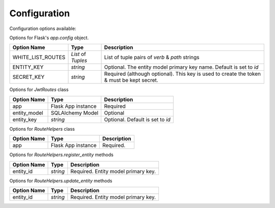 Configuration
=============


Configuration options available:

Options for Flask's `app.config` object.

==================   ===================   ========================
Option Name           Type                  Description
==================   ===================   ========================
WHITE_LIST_ROUTES    `List` of `Tuples`     List of tuple pairs of `verb` & `path` strings
ENTITY_KEY           `string`               Optional. The entity model primary key name. Default is set to `id`
SECRET_KEY           `string`               Required (although optional). This key is used to create the token & must be kept secret.
==================   ===================   ========================

Options for `JwtRoutes` class

==================   ===================   ========================
Option Name           Type                  Description
==================   ===================   ========================
app                   Flask App instance    Required
entity_model          SQLAlchemy Model      Optional
entity_key            `string`              Optional. Default is set to `id`
==================   ===================   ========================

Options for `RouteHelpers` class

==================   ===================   ========================
Option Name           Type                  Description
==================   ===================   ========================
app                   Flask App instance    Required.
==================   ===================   ========================

Options for `RouteHelpers.register_entity` methods

==================   ===================   ========================
Option Name           Type                  Description
==================   ===================   ========================
entity_id            `string`               Required. Entity model primary key.
==================   ===================   ========================

Options for `RouteHelpers.update_entity` methods

==================   ===================   ========================
Option Name           Type                  Description
==================   ===================   ========================
entity_id            `string`               Required. Entity model primary key.
==================   ===================   ========================